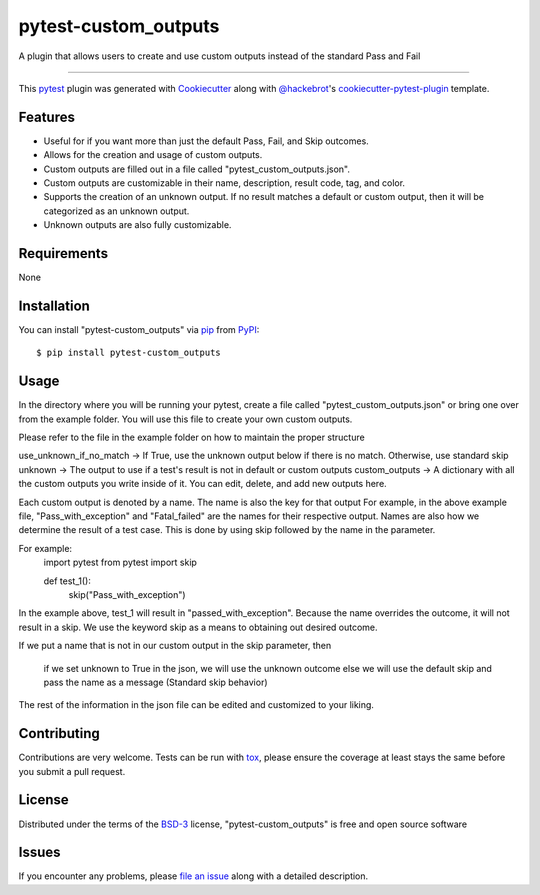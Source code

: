 =====================
pytest-custom_outputs
=====================

.. image:: https://img.shields.io/pypi/v/pytest-custom_outputs.svg
    :target: https://pypi.org/project/pytest-custom_outputs
    :alt: PyPI version

.. image:: https://img.shields.io/pypi/pyversions/pytest-custom_outputs.svg
    :target: https://pypi.org/project/pytest-custom_outputs
    :alt: Python versions

.. image:: https://github.com/MichaelE55/pytest-custom_outputs/actions/workflows/main.yml/badge.svg
    :target: https://github.com/MichaelE55/pytest-custom_outputs/actions/workflows/main.yml
    :alt: See Build Status on GitHub Actions

A plugin that allows users to create and use custom outputs instead of the standard Pass and Fail

----

This `pytest`_ plugin was generated with `Cookiecutter`_ along with `@hackebrot`_'s `cookiecutter-pytest-plugin`_ template.


Features
--------

- Useful for if you want more than just the default Pass, Fail, and Skip outcomes.
- Allows for the creation and usage of custom outputs.
- Custom outputs are filled out in a file called "pytest_custom_outputs.json".
- Custom outputs are customizable in their name, description, result code, tag, and color.
- Supports the creation of an unknown output. If no result matches a default or custom output, then it will be categorized as an unknown output.
- Unknown outputs are also fully customizable.


Requirements
------------

None


Installation
------------

You can install "pytest-custom_outputs" via `pip`_ from `PyPI`_::

    $ pip install pytest-custom_outputs


Usage
-----

In the directory where you will be running your pytest, create a file called "pytest_custom_outputs.json" or bring one over from the example folder.
You will use this file to create your own custom outputs.

Please refer to the file in the example folder on how to maintain the proper structure

use_unknown_if_no_match -> If True, use the unknown output below if there is no match. Otherwise, use standard skip
unknown -> The output to use if a test's result is not in default or custom outputs 
custom_outputs -> A dictionary with all the custom outputs you write inside of it. You can edit, delete, and add new outputs here.

Each custom output is denoted by a name. The name is also the key for that output
For example, in the above example file, "Pass_with_exception" and "Fatal_failed" are the names for their respective output.
Names are also how we determine the result of a test case. 
This is done by using skip followed by the name in the parameter.

For example:
        import pytest
        from pytest import skip

        def test_1():
                skip("Pass_with_exception")


In the example above, test_1 will result in "passed_with_exception".
Because the name overrides the outcome, it will not result in a skip.
We use the keyword skip as a means to obtaining out desired outcome.

If we put a name that is not in our custom output in the skip parameter,
then
        if we set unknown to True in the json, we will use the unknown outcome
        else we will use the default skip and pass the name as a message (Standard skip behavior)


The rest of the information in the json file can be edited and customized to your liking. 


Contributing
------------
Contributions are very welcome. Tests can be run with `tox`_, please ensure
the coverage at least stays the same before you submit a pull request.

License
-------

Distributed under the terms of the `BSD-3`_ license, "pytest-custom_outputs" is free and open source software


Issues
------

If you encounter any problems, please `file an issue`_ along with a detailed description.

.. _`Cookiecutter`: https://github.com/audreyr/cookiecutter
.. _`@hackebrot`: https://github.com/hackebrot
.. _`MIT`: https://opensource.org/licenses/MIT
.. _`BSD-3`: https://opensource.org/licenses/BSD-3-Clause
.. _`GNU GPL v3.0`: https://www.gnu.org/licenses/gpl-3.0.txt
.. _`Apache Software License 2.0`: https://www.apache.org/licenses/LICENSE-2.0
.. _`cookiecutter-pytest-plugin`: https://github.com/pytest-dev/cookiecutter-pytest-plugin
.. _`file an issue`: https://github.com/MichaelE55/pytest-custom_outputs/issues
.. _`pytest`: https://github.com/pytest-dev/pytest
.. _`tox`: https://tox.readthedocs.io/en/latest/
.. _`pip`: https://pypi.org/project/pip/
.. _`PyPI`: https://pypi.org/project
